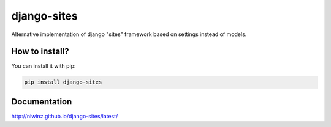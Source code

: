 django-sites
============

.. image:: https://img.shields.io/travis/niwinz/django-sites.svg?style=flat
    :target: https://travis-ci.org/niwinz/django-sites

.. image:: https://img.shields.io/pypi/v/django-sites.svg?style=flat
    :target: https://pypi.python.org/pypi/django-sites

.. image:: https://img.shields.io/pypi/dm/django-sites.svg?style=flat
    :target: https://pypi.python.org/pypi/django-sites


Alternative implementation of django "sites" framework based on
settings instead of models.


How to install?
---------------

You can install it with pip:

.. code-block:: shell

    pip install django-sites

Documentation
-------------


http://niwinz.github.io/django-sites/latest/
